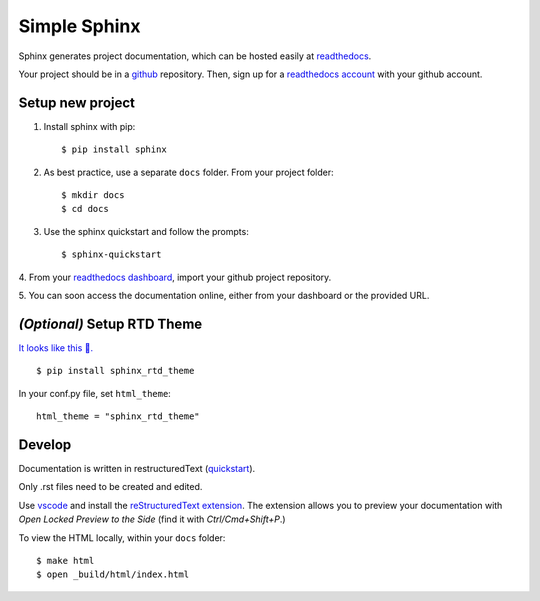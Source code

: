 Simple Sphinx
===============

Sphinx generates project documentation, which can be hosted easily at
`readthedocs <https://readthedocs.org/>`_.

Your project should be in a `github <https://github.com/>`_ repository. Then,
sign up for a `readthedocs account <https://readthedocs.org/accounts/signup/>`_ with
your github account.


Setup new project
-------------------

1. Install sphinx with pip::

    $ pip install sphinx

2. As best practice, use a separate ``docs`` folder. From your project folder::

    $ mkdir docs
    $ cd docs

3. Use the sphinx quickstart and follow the prompts::

    $ sphinx-quickstart

4. From your `readthedocs dashboard <https://readthedocs.org/dashboard/>`_, import
your github project repository.

5. You can soon access the documentation online, either from your
dashboard or the provided URL.

*(Optional)* Setup RTD Theme
-----------------------------
`It looks like this 🌈. <https://bootstrap-datepicker.readthedocs.io/en/latest/>`_

::

    $ pip install sphinx_rtd_theme

In your conf.py file, set ``html_theme``::

    html_theme = "sphinx_rtd_theme"


Develop
---------

Documentation is written in restructuredText (`quickstart <http://docutils.sourceforge.net/docs/user/rst/quickstart.html>`_).

Only .rst files need to be created and edited.

Use `vscode <https://code.visualstudio.com/>`_ and install the
`reStructuredText extension <https://marketplace.visualstudio.com/items?itemName=lextudio.restructuredtext>`_.
The extension allows you to preview your documentation with
*Open Locked Preview to the Side* (find it with *Ctrl/Cmd+Shift+P*.)

To view the HTML locally, within your ``docs`` folder::

    $ make html
    $ open _build/html/index.html
